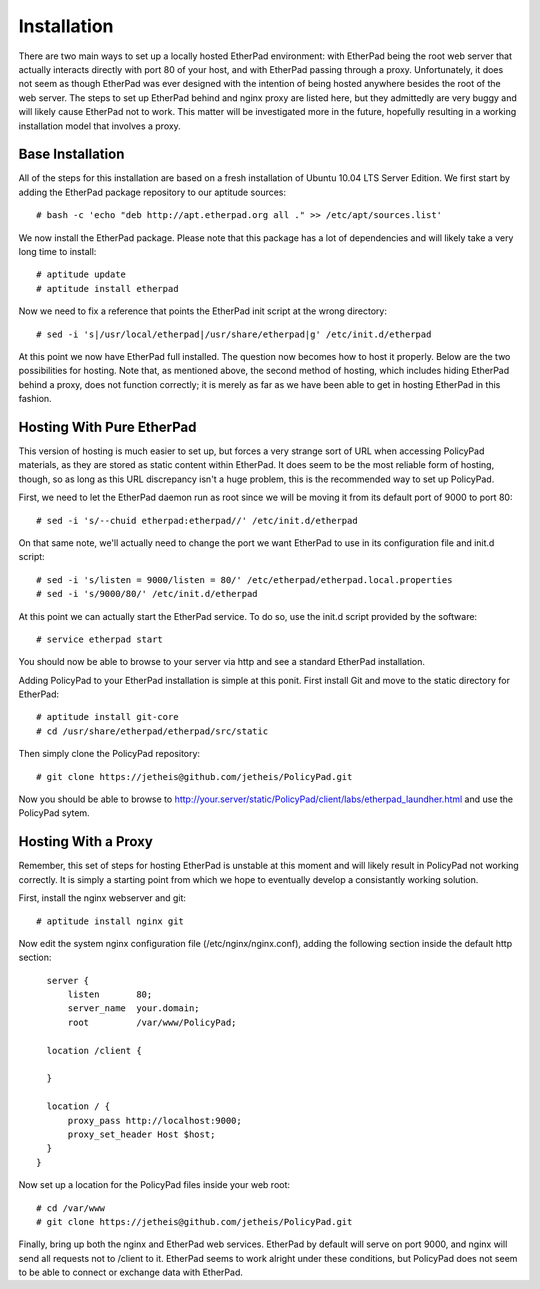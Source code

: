 Installation
============

There are two main ways to set up a locally hosted EtherPad environment: with
EtherPad being the root web server that actually interacts directly with port 80
of your host, and with EtherPad passing through a proxy. Unfortunately, it does
not seem as though EtherPad was ever designed with the intention of being hosted
anywhere besides the root of the web server. The steps to set up EtherPad behind
and nginx proxy are listed here, but they admittedly are very buggy and will
likely cause EtherPad not to work. This matter will be investigated more in the
future, hopefully resulting in a working installation model that involves a
proxy.

Base Installation
-----------------

All of the steps for this installation are based on a fresh installation of
Ubuntu 10.04 LTS Server Edition. We first start by adding the EtherPad package
repository to our aptitude sources::

    # bash -c 'echo "deb http://apt.etherpad.org all ." >> /etc/apt/sources.list'

We now install the EtherPad package. Please note that this package has a lot of
dependencies and will likely take a very long time to install::

    # aptitude update
    # aptitude install etherpad

Now we need to fix a reference that points the EtherPad init script at the wrong
directory::

    # sed -i 's|/usr/local/etherpad|/usr/share/etherpad|g' /etc/init.d/etherpad

At this point we now have EtherPad full installed. The question now becomes how
to host it properly. Below are the two possibilities for hosting. Note that, as
mentioned above, the second method of hosting, which includes hiding EtherPad
behind a proxy, does not function correctly; it is merely as far as we have been
able to get in hosting EtherPad in this fashion.

Hosting With Pure EtherPad
--------------------------
This version of hosting is much easier to set up, but forces a very strange sort
of URL when accessing PolicyPad materials, as they are stored as static content
within EtherPad. It does seem to be the most reliable form of hosting, though,
so as long as this URL discrepancy isn't a huge problem, this is the recommended
way to set up PolicyPad.

First, we need to let the EtherPad daemon run as root since we will be moving it
from its default port of 9000 to port 80::

    # sed -i 's/--chuid etherpad:etherpad//' /etc/init.d/etherpad

On that same note, we'll actually need to change the port we want EtherPad to
use in its configuration file and init.d script::

    # sed -i 's/listen = 9000/listen = 80/' /etc/etherpad/etherpad.local.properties
    # sed -i 's/9000/80/' /etc/init.d/etherpad

At this point we can actually start the EtherPad service. To do so, use the
init.d script provided by the software::

    # service etherpad start

You should now be able to browse to your server via http and see a standard
EtherPad installation.

Adding PolicyPad to your EtherPad installation is simple at this ponit. First
install Git and move to the static directory for EtherPad::

    # aptitude install git-core
    # cd /usr/share/etherpad/etherpad/src/static

Then simply clone the PolicyPad repository::

    # git clone https://jetheis@github.com/jetheis/PolicyPad.git

Now you should be able to browse to
http://your.server/static/PolicyPad/client/labs/etherpad_laundher.html and use
the PolicyPad sytem.

Hosting With a Proxy
--------------------
Remember, this set of steps for hosting EtherPad is unstable at this moment and
will likely result in PolicyPad not working correctly. It is simply a starting
point from which we hope to eventually develop a consistantly working solution.

First, install the nginx webserver and git::

    # aptitude install nginx git

Now edit the system nginx configuration file (/etc/nginx/nginx.conf), adding the
following section inside the default http section::

    server {
        listen       80;
        server_name  your.domain;
        root         /var/www/PolicyPad;
 
    location /client {
        
    }
 
    location / {
        proxy_pass http://localhost:9000;
        proxy_set_header Host $host;
    }
  }

Now set up a location for the PolicyPad files inside your web root::

    # cd /var/www
    # git clone https://jetheis@github.com/jetheis/PolicyPad.git

Finally, bring up both the nginx and EtherPad web services. EtherPad by default
will serve on port 9000, and nginx will send all requests not to /client to it.
EtherPad seems to work alright under these conditions, but PolicyPad does not
seem to be able to connect or exchange data with EtherPad.

